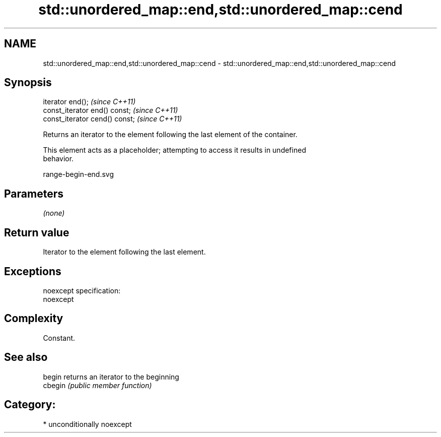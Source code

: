 .TH std::unordered_map::end,std::unordered_map::cend 3 "Nov 25 2015" "2.1 | http://cppreference.com" "C++ Standard Libary"
.SH NAME
std::unordered_map::end,std::unordered_map::cend \- std::unordered_map::end,std::unordered_map::cend

.SH Synopsis
   iterator end();               \fI(since C++11)\fP
   const_iterator end() const;   \fI(since C++11)\fP
   const_iterator cend() const;  \fI(since C++11)\fP

   Returns an iterator to the element following the last element of the container.

   This element acts as a placeholder; attempting to access it results in undefined
   behavior.

   range-begin-end.svg

.SH Parameters

   \fI(none)\fP

.SH Return value

   Iterator to the element following the last element.

.SH Exceptions

   noexcept specification:  
   noexcept
     

.SH Complexity

   Constant.

.SH See also

   begin  returns an iterator to the beginning
   cbegin \fI(public member function)\fP 

.SH Category:

     * unconditionally noexcept
